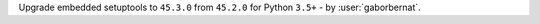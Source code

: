 Upgrade embedded setuptools to ``45.3.0`` from ``45.2.0`` for Python ``3.5+``  - by :user:`gaborbernat`.
